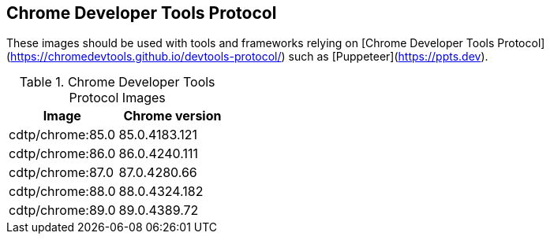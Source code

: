 == Chrome Developer Tools Protocol

These images should be used with tools and frameworks relying on [Chrome Developer Tools Protocol](https://chromedevtools.github.io/devtools-protocol/) such as [Puppeteer](https://ppts.dev).

.Chrome Developer Tools Protocol Images
|===
| Image | Chrome version

| cdtp/chrome:85.0 | 85.0.4183.121
| cdtp/chrome:86.0 | 86.0.4240.111
| cdtp/chrome:87.0 | 87.0.4280.66
| cdtp/chrome:88.0 | 88.0.4324.182
| cdtp/chrome:89.0 | 89.0.4389.72
|===
